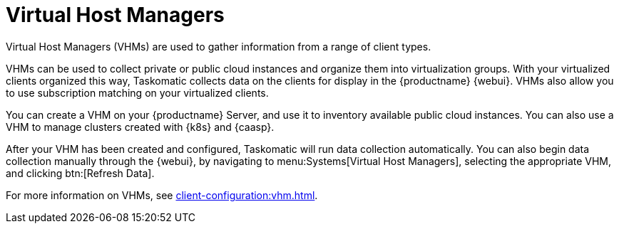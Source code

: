 [[ref.webui.systems.virt-host-managers]]
= Virtual Host Managers

Virtual Host Managers (VHMs) are used to gather information from a range of
client types.

VHMs can be used to collect private or public cloud instances and organize
them into virtualization groups.  With your virtualized clients organized
this way, Taskomatic collects data on the clients for display in the
{productname} {webui}.  VHMs also allow you to use subscription matching on
your virtualized clients.

You can create a VHM on your {productname} Server, and use it to inventory
available public cloud instances.  You can also use a VHM to manage clusters
created with {k8s} and {caasp}.

After your VHM has been created and configured, Taskomatic will run data
collection automatically.  You can also begin data collection manually
through the {webui}, by navigating to menu:Systems[Virtual Host Managers],
selecting the appropriate VHM, and clicking btn:[Refresh Data].

For more information on VHMs, see xref:client-configuration:vhm.adoc[].

